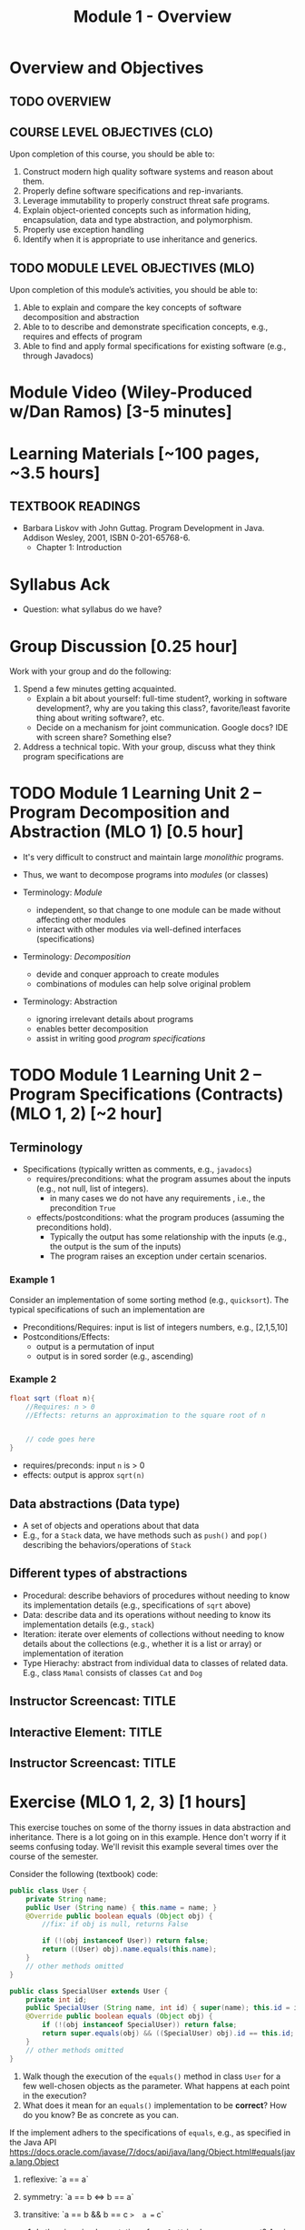 #+TITLE: Module 1 - Overview


#+HTML_HEAD: <link rel="stylesheet" href="https://dynaroars.github.io/files/org.css">

* Overview and Objectives 
** TODO OVERVIEW 

** COURSE LEVEL OBJECTIVES (CLO) 
Upon completion of this course, you should be able to:

1. Construct modern high quality software systems and reason about them. 
2. Properly define software specifications and rep-invariants. 
3. Leverage immutability to properly construct threat safe programs. 
4. Explain object-oriented concepts such as information hiding, encapsulation, data and type abstraction, and polymorphism. 
5. Properly use exception handling 
6. Identify when it is appropriate to use inheritance and generics.  
 
** TODO MODULE LEVEL OBJECTIVES (MLO) 
Upon completion of this module’s activities, you should be able to: 

1. Able to explain and compare the key concepts of software decomposition and abstraction
2. Able to to describe and demonstrate specification concepts, e.g., requires and effects of program
3. Able to find and apply formal specifications for existing software (e.g., through Javadocs)

* Module Video (Wiley-Produced w/Dan Ramos) [3-5 minutes]
#+begin_comment
#+end_comment
  

* Learning Materials [~100 pages, ~3.5 hours]
** TEXTBOOK READINGS
- Barbara Liskov with John Guttag. Program Development in Java. Addison Wesley, 2001, ISBN 0-201-65768-6. 
  - Chapter 1: Introduction


* Syllabus Ack
- Question: what syllabus do we have?

* Group Discussion [0.25 hour]

Work with your group and do the following:
1. Spend a few minutes getting acquainted.
   - Explain a bit about yourself: full-time student?, working in software development?, why are you taking this class?, favorite/least favorite thing about writing software?, etc.
   - Decide on a mechanism for joint communication. Google docs? IDE with screen share? Something else?
1. Address a technical topic. With your group, discuss what they think program specifications are


* TODO Module 1 Learning Unit 2 – Program Decomposition and Abstraction (MLO 1) [0.5 hour]
- It's very difficult to construct and maintain large /monolithic/ programs.

- Thus, we want to decompose programs into /modules/ (or classes)
- Terminology: /Module/
  - independent, so that change to one module can be made without affecting other modules
  - interact with other modules via well-defined interfaces (specifications)

- Terminology: /Decomposition/
  - devide and conquer approach to create modules
  - combinations of modules can help solve original problem

- Terminology: Abstraction
  - ignoring irrelevant details about programs
  - enables better decomposition
  - assist in writing good /program specifications/


* TODO Module 1 Learning Unit 2 – Program Specifications (Contracts) (MLO 1, 2) [~2 hour]
  
** Terminology 
  - Specifications (typically written as comments, e.g., =javadocs=)
    - requires/preconditions: what the program assumes about the inputs (e.g., not null, list of integers).
      - in many cases we do not have any requirements , i.e., the precondition =True=
    - effects/postconditions: what the program produces (assuming the preconditions hold).
      - Typically the output has some relationship with the inputs (e.g.,  the output is the sum of the inputs)
      - The program raises an exception under certain scenarios.

      
*** Example 1
Consider an implementation of some sorting method (e.g., =quicksort=). The typical specifications of such an implementation are
- Preconditions/Requires: input is list of integers numbers, e.g., [2,1,5,10]
- Postconditions/Effects:
  - output is a permutation of input
  - output is in sored sorder (e.g., ascending)
  
*** Example 2
#+begin_src java
  float sqrt (float n){
      //Requires: n > 0
      //Effects: returns an approximation to the square root of n


      // code goes here
  }
#+end_src

- requires/preconds: input ~n~ is > 0
- effects: output is approx ~sqrt(n)~
  
** Data abstractions (Data type)
- A set of objects and operations about that data
- E.g., for a =Stack= data, we have methods such as =push()= and =pop()= describing the behaviors/operations of =Stack=
    
** Different types of abstractions
- Procedural: describe behaviors of procedures without needing to know its implementation details (e.g., specifications of =sqrt= above)
- Data: describe data and its operations without needing to know its implementation details (e.g., =stack=)
- Iteration: iterate over elements of collections without needing to know details about the collections (e.g., whether it is a list or array) or implementation of iteration
- Type Hierachy: abstract from individual data to classes of related data.  E.g., class =Mamal= consists of classes =Cat= and =Dog=

  
** Instructor Screencast: TITLE
** Interactive Element: TITLE  
** Instructor Screencast: TITLE 


* Exercise (MLO 1, 2, 3) [1 hours] 

This exercise touches on some of the thorny issues in data abstraction and inheritance. There is a lot going on in this example. Hence don't worry if it seems confusing today. We'll revisit this example several times over the course of the semester.

Consider the following (textbook) code:

#+begin_src java
public class User {
    private String name;
    public User (String name) { this.name = name; }
    @Override public boolean equals (Object obj) {
        //fix: if obj is null, returns False

        if (!(obj instanceof User)) return false;
        return ((User) obj).name.equals(this.name);
    }
    // other methods omitted
}

public class SpecialUser extends User {
    private int id;
    public SpecialUser (String name, int id) { super(name); this.id = id; }
    @Override public boolean equals (Object obj) {
        if (!(obj instanceof SpecialUser)) return false;
        return super.equals(obj) && ((SpecialUser) obj).id == this.id;
    }
    // other methods omitted
}
#+end_src

      1. Walk though the execution of the =equals()= method in class =User= for a few well-chosen objects as the parameter. What happens at each point in the execution? 
      2. What does it mean for an =equals()= implementation to be *correct*? How do you know? Be as concrete as you can.

If the implement adhers to the specifications of =equals=, e.g., as specified in the Java API https://docs.oracle.com/javase/7/docs/api/java/lang/Object.html#equals(java.lang.Object

1. reflexive: `a == a`
1. symmetry:   `a == b <=>  b == a`
1. transitive: `a == b && b == c  =>  a == c`

      3. Is the given implementation of =equals()= in class =User= correct? Again, be concrete. If there is a problem, find a specific object (test case!) that demonstrates the problem.

         Hint: try out some concrete examples
#+begin_src java
User u1 = new User("hello");
User u2 = new User("world")
User u3 = new User("swe419");

User u1a = new User("hello");
User u1b = new User("hello");
User u2a = new User("world");

SpecialUser s1 = new SpecialUser("hello", 1)
#+end_src         

- Reflexive: OK
  - e.g., =u1.equals(u1): contract: T   impl: T=

- symmetry: OK
  - e.g., =u1.equals(u2): False  && u2.equals(u1): False    contract: F   impl: F=
  - =u1.equals(u1a): T  && u1a.equals(u1): T  contract: T  impl: T=

- Transitive: OK
  - e.g., =u1.equals(u2) &&  u2.equals(u3) =>  u1.equals(u3) contract: T impl: T=, 
  - =u1.equals(u2a) &&  u2a.equals(u2b)  contract: T   impl: T=

- Some special cases: not OK
#+begin_src  java
  User u1 = new u1("hello");
  User u2 = new User(null);
  u2.equals(u1); //contract:F, impl: F
  u1.equals(v2); //contract:F (Javadoc does not say it should raise exception), impl: exception
#+end_src  
      

      4. How does inheritance complicate the correctness discussion for =equals()= in class =SpecialUser=?
E.g., symmetry is violated

- Symmetry: Not OK
  - =u1.equals(s1)    impl:  T=  but   =s1.equals(u1)    impl:  F=


*** Instructor Screencast: TITLE 
*** Interactive Element: TITLE 
*** Instructor Screencast: TITLE 
Link to MP4 File 

* Module 1 Assignment – (MLO 1, 2) [~2 hours]  
 
** Purpose 
The purpose of this assignment is to have basic familiarity with program specifications.


** Instructions

Consider the following specification:

#+begin_src java
  int find_prime_factor (listA, listB){
      /*
        Requires: a not None; b not None;
        there is some index i where b[i] is 
        both prime and a factor of a[i]

        Effects: return the least index
        at which b[i] is a prime factor of a[i]
        E.g. find_prime_factor ([12, 25, 18, 8], [6, 2, 3, 2]) = 2
        (Note: 6 is a factor of 12, but is not prime,
        and 2 is prime, but is not a factor of 25.  However,
        3 is a prime factor of 18. Hence, index "2" is the correct
        answer.  index "3" is not a possible answer, because the
        third index is not the least index with the desired property.)
        Also note that listA and listB need not be of the same length.
      */
  }
#+end_src    

Implement this =find_prime_factor= method. Although you should (obviously) test your implementation yourself, you do not need to include any test code. Your solution should be minimal in the sense that it doesn't include any unnecessary code. In particular, error checking in =find_prime_factor= for parameters that do not satisfy the precondtions is not appropriate for this assignment.



** Deliverable 
- Submit a =.java= file for your implementation. 

- /Grading Criteria/: Adherence to instructions. Do what I ask for above, not something else. Code runs correctly.

** Due Date 
Your assignment is due by Sunday 11:59 PM, ET. 

* Module 1 Quiz (MLO 1, 2) [~.5 hour] 
 
** Purpose 
Quizzes in this course give you an opportunity to demonstrate your knowledge of the subject material. 

** Instructions 
Note the following instructions for your quiz:

*** Contracts for a Binary Search implementation.
   - specifiy the specifications, i.e., requires and contracts, for a binary search implementation.
#+begin_comment
solution:
#+begin_src java
Binary_search(arrays, x)
- precondition:
  - arrays: sorted, cannot null, 
- postcondition:
  - if x not in arrays: raise some exception ...
  - ow: returns index of x in array
#+end_src
#+end_comment
The quiz is 20 minutes in length. 
The quiz is closed-book.

** Deliverable 
Use the link above to take the quiz.

** Due Date 
Your quiz submission is due by Sunday 11:59 PM, ET. 

 


Questions:
- I cannot access shared stuff (it says ask you to add my email tvn@gmu.edu)
- Can you begin adding materials to blackboard so I can see how it looks?
- how do we provide solutions (e.g., to quiz?)  
